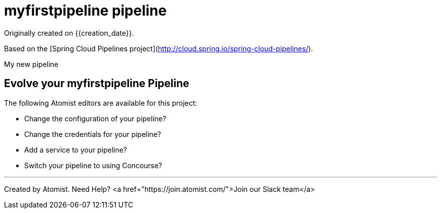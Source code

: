 
= myfirstpipeline pipeline

Originally created on {{creation_date}}.

Based on the [Spring Cloud Pipelines project](http://cloud.spring.io/spring-cloud-pipelines/).

My new pipeline

== Evolve your myfirstpipeline Pipeline

The following Atomist editors are available for this project:

 * Change the configuration of your pipeline?
 * Change the credentials for your pipeline?
 * Add a service to your pipeline?
 * Switch your pipeline to using Concourse?

---
Created by Atomist. Need Help? <a href="https://join.atomist.com/">Join our Slack team</a>
